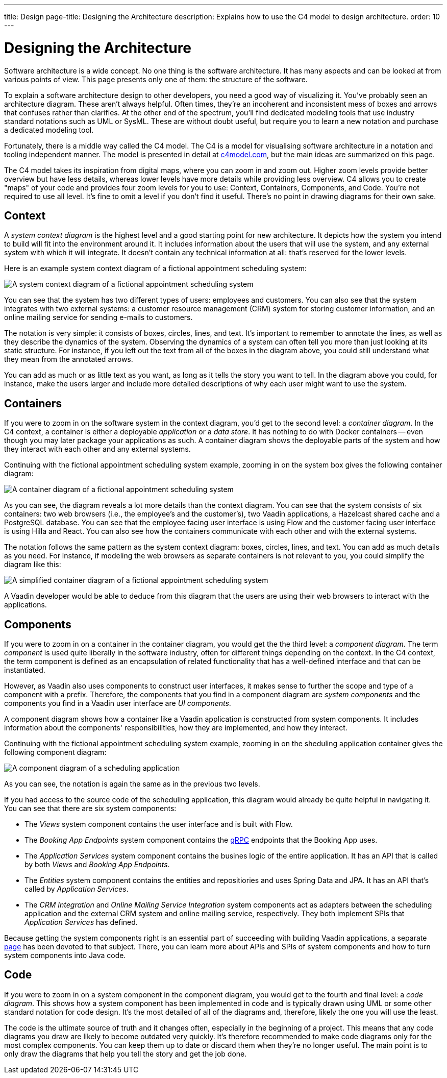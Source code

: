 ---
title: Design
page-title: Designing the Architecture
description: Explains how to use the C4 model to design architecture.
order: 10
---

// TODO Can you make the images zoomable by clicking on them?


= Designing the Architecture

Software architecture is a wide concept. No one thing is the software architecture. It has many aspects and can be looked at from various points of view. This page presents only one of them: the structure of the software.
// For other aspects, look at the <<{articles}/building-apps/architecture/deep-dive#,Deep Dive>> section of the documentation.

To explain a software architecture design to other developers, you need a good way of visualizing it. You've probably seen an architecture diagram. These aren't always helpful.  Often times, they're an incoherent and inconsistent mess of boxes and arrows that confuses rather than clarifies. At the other end of the spectrum, you'll find dedicated modeling tools that use industry standard notations such as UML or SysML. These are without doubt useful, but require you to learn a new notation and purchase a dedicated modeling tool.

Fortunately, there is a middle way called the C4 model. The C4 is a model for visualising software architecture in a notation and tooling independent manner. The model is presented in detail at https://c4model.com:[c4model.com], but the main ideas are summarized on this page.

The C4 model takes its inspiration from digital maps, where you can zoom in and zoom out. Higher zoom levels provide better overview but have less details, whereas lower levels have more details while providing less overview. C4 allows you to create "maps" of your code and provides four zoom levels for you to use: Context, Containers, Components, and Code. You're not required to use all level. It's fine to omit a level if you don't find it useful. There's no point in drawing diagrams for their own sake.


== Context

A _system context diagram_ is the highest level and a good starting point for new architecture. It depicts how the system you intend to build will fit into the environment around it. It includes information about the users that will use the system, and any external system with which it will integrate. It doesn't contain any technical information at all: that's reserved for the lower levels.

Here is an example system context diagram of a fictional appointment scheduling system:

image:images/c4-context.png[A system context diagram of a fictional appointment scheduling system]

You can see that the system has two different types of users: employees and customers. You can also see that the system integrates with two external systems: a customer resource management (CRM) system for storing customer information, and an online mailing service for sending e-mails to customers.

The notation is very simple: it consists of boxes, circles, lines, and text. It's important to remember to annotate the lines, as well as they describe the dynamics of the system. Observing the dynamics of a system can often tell you more than just looking at its static structure. For instance, if you left out the text from all of the boxes in the diagram above, you could still understand what they mean from the annotated arrows.

You can add as much or as little text as you want, as long as it tells the story you want to tell. In the diagram above you could, for instance, make the users larger and include more detailed descriptions of why each user might want to use the system.


== Containers

If you were to zoom in on the software system in the context diagram, you'd get to the second level: a _container diagram_. In the C4 context, a container is either a deployable _application_ or a _data store_. It has nothing to do with Docker containers -- even though you may later package your applications as such. A container diagram shows the deployable parts of the system and how they interact with each other and any external systems.

Continuing with the fictional appointment scheduling system example, zooming in on the system box gives the following container diagram:

image:images/c4-container.png[A container diagram of a fictional appointment scheduling system]

As you can see, the diagram reveals a lot more details than the context diagram. You can see that the system consists of six containers: two web browsers (i.e., the employee's and the customer's), two Vaadin applications, a Hazelcast shared cache and a PostgreSQL database. You can see that the employee facing user interface is using Flow and the customer facing user interface is using Hilla and React. You can also see how the containers communicate with each other and with the external systems.

The notation follows the same pattern as the system context diagram: boxes, circles, lines, and text. You can add as much details as you need. For instance, if modeling the web browsers as separate containers is not relevant to you, you could simplify the diagram like this:

image:images/c4-container-simplified.png[A simplified container diagram of a fictional appointment scheduling system]

A Vaadin developer would be able to deduce from this diagram that the users are using their web browsers to interact with the applications.


== Components

If you were to zoom in on a container in the container diagram, you would get the the third level: a _component diagram_. The term _component_ is used quite liberally in the software industry, often for different things depending on the context. In the C4 context, the term component is defined as an encapsulation of related functionality that has a well-defined interface and that can be instantiated. 

However, as Vaadin also uses components to construct user interfaces, it makes sense to further the scope and type of a component with a prefix. Therefore, the components that you find in a component diagram are _system components_ and the components you find in a Vaadin user interface are _UI components_.

A component diagram shows how a container like a Vaadin application is constructed from system components. It includes information about the components' responsibilities, how they are implemented, and how they interact.

Continuing with the fictional appointment scheduling system example, zooming in on the sheduling application container gives the following component diagram:

image:images/c4-component.png[A component diagram of a scheduling application]

As you can see, the notation is again the same as in the previous two levels. 

If you had access to the source code of the scheduling application, this diagram would already be quite helpful in navigating it. You can see that there are six system components:

- The _Views_ system component contains the user interface and is built with Flow.
- The _Booking App Endpoints_ system component contains the https://grpc.io[gRPC] endpoints that the Booking App uses.
- The _Application Services_ system component contains the busines logic of the entire application. It has an API that is called by both _Views_ and _Booking App Endpoints_.
- The _Entities_ system component contains the entities and repositiories and uses Spring Data and JPA. It has an API that's called by _Application Services_.
- The _CRM Integration_ and _Online Mailing Service Integration_ system components act as adapters between the scheduling application and the external CRM system and online mailing service, respectively. They both implement SPIs that _Application Services_ has defined.

Because getting the system components right is an essential part of succeeding with building Vaadin applications, a separate <<{articles}/building-apps/architecture/components#,page>> has been devoted to that subject. There, you can learn more about APIs and SPIs of system components and how to turn system components into Java code.


== Code

If you were to zoom in on a system component in the component diagram, you would get to the fourth and final level: a _code diagram_. This shows how a system component has been implemented in code and is typically drawn using UML or some other standard notation for code design. It's the most detailed of all of the diagrams and, therefore, likely the one you will use the least.

The code is the ultimate source of truth and it changes often, especially in the beginning of a project. This means that any code diagrams you draw are likely to become outdated very quickly. It's therefore recommended to make code diagrams only for the most complex components. You can keep them up to date or discard them when they're no longer useful. The main point is to only draw the diagrams that help you tell the story and get the job done.

// TODO Add links to articles once they have been written
